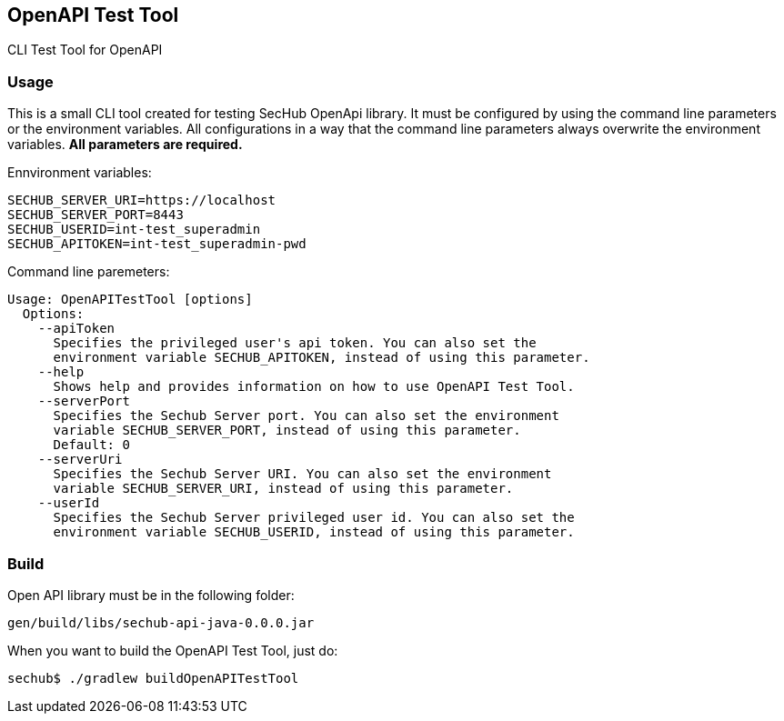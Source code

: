 // SPDX-License-Identifier: MIT
== OpenAPI Test Tool

CLI Test Tool for OpenAPI

=== Usage

This is a small CLI tool created for testing SecHub OpenApi library.
It must be configured by using the command line parameters or the environment variables. All configurations in a way that the command line parameters always overwrite the environment variables. *All parameters are required.*

Ennvironment variables:
----
SECHUB_SERVER_URI=https://localhost
SECHUB_SERVER_PORT=8443
SECHUB_USERID=int-test_superadmin
SECHUB_APITOKEN=int-test_superadmin-pwd
----

Command line paremeters:
----
Usage: OpenAPITestTool [options]
  Options:
    --apiToken
      Specifies the privileged user's api token. You can also set the
      environment variable SECHUB_APITOKEN, instead of using this parameter.
    --help
      Shows help and provides information on how to use OpenAPI Test Tool.
    --serverPort
      Specifies the Sechub Server port. You can also set the environment
      variable SECHUB_SERVER_PORT, instead of using this parameter.
      Default: 0
    --serverUri
      Specifies the Sechub Server URI. You can also set the environment
      variable SECHUB_SERVER_URI, instead of using this parameter.
    --userId
      Specifies the Sechub Server privileged user id. You can also set the
      environment variable SECHUB_USERID, instead of using this parameter.
----

=== Build

Open API library must be in the following folder:
----
gen/build/libs/sechub-api-java-0.0.0.jar
----

When you want to build the OpenAPI Test Tool, just do:
----
sechub$ ./gradlew buildOpenAPITestTool
----